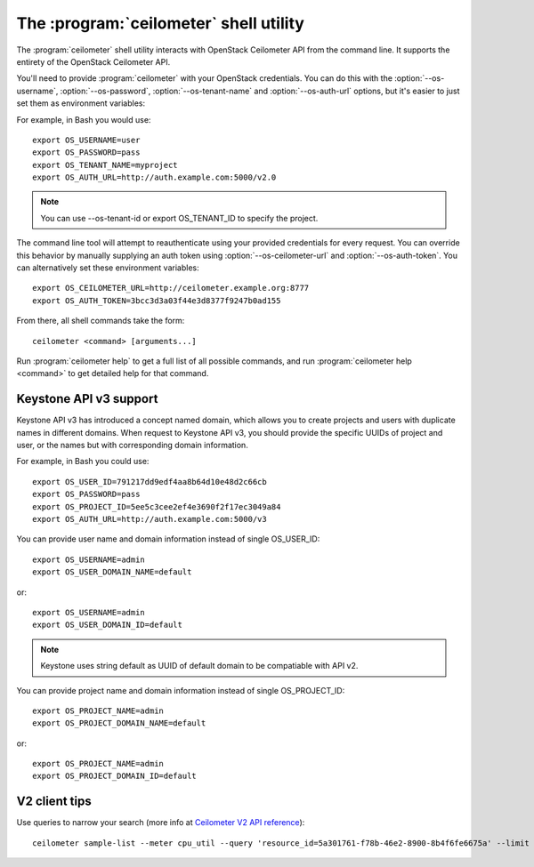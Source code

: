 The :program:`ceilometer` shell utility
=========================================

.. program:: ceilometer
.. highlight:: bash

The :program:`ceilometer` shell utility interacts with OpenStack Ceilometer API
from the command line. It supports the entirety of the OpenStack Ceilometer API.

You'll need to provide :program:`ceilometer` with your OpenStack credentials.
You can do this with the :option:`--os-username`, :option:`--os-password`,
:option:`--os-tenant-name` and :option:`--os-auth-url` options, but it's easier to
just set them as environment variables:

.. envvar:: OS_USERNAME

    Your OpenStack username.

.. envvar:: OS_PASSWORD

    Your password.

.. envvar:: OS_TENANT_NAME

    Project to work on.

.. envvar:: OS_AUTH_URL

    The OpenStack auth server URL (keystone).

For example, in Bash you would use::

    export OS_USERNAME=user
    export OS_PASSWORD=pass
    export OS_TENANT_NAME=myproject
    export OS_AUTH_URL=http://auth.example.com:5000/v2.0

.. note::

    You can use --os-tenant-id or export OS_TENANT_ID to specify the project.

The command line tool will attempt to reauthenticate using your provided credentials
for every request. You can override this behavior by manually supplying an auth
token using :option:`--os-ceilometer-url` and :option:`--os-auth-token`. You can alternatively
set these environment variables::

    export OS_CEILOMETER_URL=http://ceilometer.example.org:8777
    export OS_AUTH_TOKEN=3bcc3d3a03f44e3d8377f9247b0ad155

From there, all shell commands take the form::

    ceilometer <command> [arguments...]

Run :program:`ceilometer help` to get a full list of all possible commands,
and run :program:`ceilometer help <command>` to get detailed help for that
command.

Keystone API v3 support
-----------------------

Keystone API v3 has introduced a concept named domain, which allows you to
create projects and users with duplicate names in different domains. When
request to Keystone API v3, you should provide the specific UUIDs of project
and user, or the names but with corresponding domain information.

For example, in Bash you could use::

    export OS_USER_ID=791217dd9edf4aa8b64d10e48d2c66cb
    export OS_PASSWORD=pass
    export OS_PROJECT_ID=5ee5c3cee2ef4e3690f2f17ec3049a84
    export OS_AUTH_URL=http://auth.example.com:5000/v3

You can provide user name and domain information instead of single OS_USER_ID::

    export OS_USERNAME=admin
    export OS_USER_DOMAIN_NAME=default

or::

    export OS_USERNAME=admin
    export OS_USER_DOMAIN_ID=default

.. note::

    Keystone uses string default as UUID of default domain to be compatiable
    with API v2.

You can provide project name and domain information instead of single
OS_PROJECT_ID::

    export OS_PROJECT_NAME=admin
    export OS_PROJECT_DOMAIN_NAME=default

or::

    export OS_PROJECT_NAME=admin
    export OS_PROJECT_DOMAIN_ID=default

V2 client tips
--------------

Use queries to narrow your search (more info at `Ceilometer V2 API reference`__)::

    ceilometer sample-list --meter cpu_util --query 'resource_id=5a301761-f78b-46e2-8900-8b4f6fe6675a' --limit 10

__  http://docs.openstack.org/developer/ceilometer/webapi/v2.html#Query
